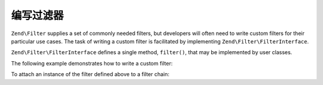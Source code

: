.. _zend.filter.writing_filters:

编写过滤器
===============

``Zend\Filter`` supplies a set of commonly needed filters, but developers will often need to write custom filters
for their particular use cases. The task of writing a custom filter is facilitated by implementing
``Zend\Filter\FilterInterface``.

``Zend\Filter\FilterInterface`` defines a single method, ``filter()``, that may be implemented by user classes.

The following example demonstrates how to write a custom filter:

.. code-block:: php
   :linenos:
   
   namespace Application\Filter;
   
   class MyFilter implements Zend\Filter\FilterInterface
   {
       public function filter($value)
       {
           // perform some transformation upon $value to arrive on $valueFiltered

           return $valueFiltered;
       }
   }

To attach an instance of the filter defined above to a filter chain:

.. code-block:: php
   :linenos:

   $filterChain = new Zend\Filter\FilterChain();
   $filterChain->attach(new Application\Filter\MyFilter());
